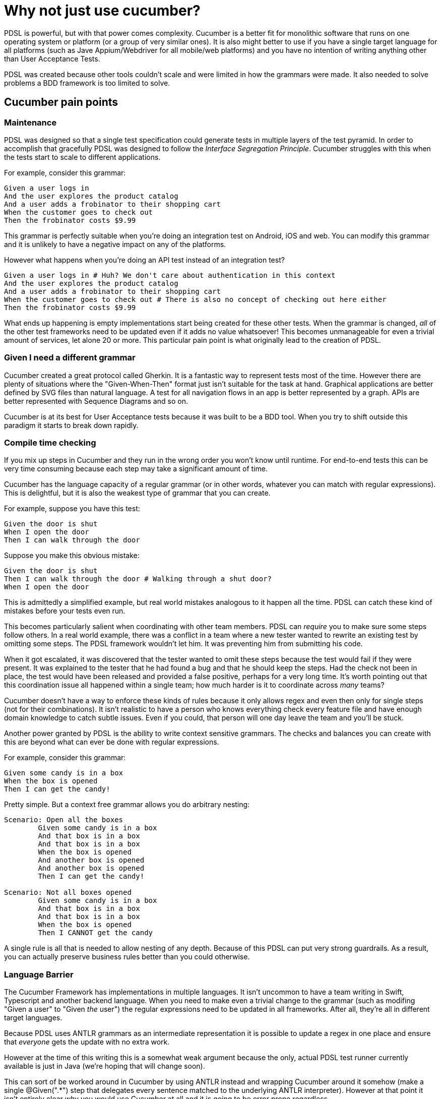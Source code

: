 = Why not just use cucumber?

PDSL is powerful, but with that power comes complexity. Cucumber is a better fit for monolithic software that runs on one operating system or platform (or a group of very similar ones). It is also might better to use if you have a single target language for all platforms (such as Jave Appium/Webdriver for all mobile/web platforms) and you have no intention of writing anything other than User Acceptance Tests. 

PDSL was created because other tools couldn't scale and were limited in how the grammars were made. It also needed to solve problems a BDD framework is too limited to solve.

== Cucumber pain points

=== Maintenance

PDSL was designed so that a single test specification could generate tests in multiple layers of the test pyramid. In order to accomplish that gracefully PDSL was designed to follow the _Interface Segregation Principle_. Cucumber struggles with this when the tests start to scale to different applications.

For example, consider this grammar:

[source,cucumber]
----
Given a user logs in
And the user explores the product catalog
And a user adds a frobinator to their shopping cart
When the customer goes to check out
Then the frobinator costs $9.99
----

This grammar is perfectly suitable when you're doing an integration test on Android, iOS and web. You can modify this grammar and it is unlikely to have a negative impact on any of the platforms.

However what happens when you're doing an API test instead of an integration test?

[source,cucumber]
----
Given a user logs in # Huh? We don't care about authentication in this context
And the user explores the product catalog
And a user adds a frobinator to their shopping cart 
When the customer goes to check out # There is also no concept of checking out here either
Then the frobinator costs $9.99
----

What ends up happening is empty implementations start being created for these other tests. When the grammar is changed, _all_ of the other test frameworks need to be updated even if it adds no value whatsoever! This becomes unmanageable for even a trivial amount of services, let alone 20 or more. This particular pain point is what originally lead to the creation of PDSL.


=== Given I need a different grammar

Cucumber created a great protocol called Gherkin. It is a fantastic way to represent tests most of the time. However there are plenty of situations where the "Given-When-Then" format just isn't suitable for the task at hand. Graphical applications are better defined by SVG files than natural language. A test for all navigation flows in an app is better represented by a graph. APIs are better represented with Sequence Diagrams and so on.

Cucumber is at its best for User Acceptance tests because it was built to be a BDD tool. When you try to shift outside this paradigm it starts to break down rapidly.

=== Compile time checking

If you mix up steps in Cucumber and they run in the wrong order you won't know until runtime. For end-to-end tests this can be very time consuming because each step may take a significant amount of time.

Cucumber has the language capacity of a regular grammar (or in other words, whatever you can match with regular expressions). This is delightful, but it is also the weakest type of grammar that you can create.

For example, suppose you have this test:

[source,cucumber]
----
Given the door is shut
When I open the door
Then I can walk through the door
----

Suppose you make this obvious mistake:

[source,cucumber]
----
Given the door is shut
Then I can walk through the door # Walking through a shut door?
When I open the door
----

This is admittedly a simplified example, but real world mistakes analogous to it happen all the time. PDSL can catch these kind of mistakes before your tests even run.

This becomes particularly salient when coordinating with other team members. PDSL can _require_ you to make sure some steps follow others. In a real world example, there was a conflict in a team where a new tester wanted to rewrite an existing test by omitting some steps. The PDSL framework wouldn't let him. It was preventing him from submitting his code.

When it got escalated, it was discovered that the tester wanted to omit these steps because the test would fail if they were present. It was explained to the tester that he had found a bug and that he should keep the steps. Had the check not been in place, the test would have been released and provided a false positive, perhaps for a very long time. It's worth pointing out that this coordination issue all happened within a single team; how much harder is it to coordinate across _many_ teams?

Cucumber doesn't have a way to enforce these kinds of rules because it only allows regex and even then only for single steps (not for their combinations). It isn't realistic to have a person who knows everything check every feature file and have enough domain knowledge to catch subtle issues. Even if you could, that person will one day leave the team and you'll be stuck.

Another power granted by PDSL is the ability to write context sensitive grammars. The checks and balances you can create with this are beyond what can ever be done with regular expressions.

For example, consider this grammar:

[source,cucumber]
----
Given some candy is in a box
When the box is opened
Then I can get the candy!
----

Pretty simple. But a context free grammar allows you do arbitrary nesting:


[source,cucumber]
----
Scenario: Open all the boxes
	Given some candy is in a box
	And that box is in a box
	And that box is in a box
	When the box is opened
	And another box is opened
	And another box is opened
	Then I can get the candy!

Scenario: Not all boxes opened
	Given some candy is in a box
	And that box is in a box
	And that box is in a box
	When the box is opened
	Then I CANNOT get the candy
----

A single rule is all that is needed to allow nesting of any depth. Because of this PDSL can put very strong guardrails. As a result, you can actually preserve business rules better than you could otherwise.

=== Language Barrier

The Cucumber Framework has implementations in multiple languages. It isn't uncommon to have a team writing in Swift, Typescript and another backend language. When you need to make even a trivial change to the grammar (such as modifing "Given a user" to "Given _the_ user") the regular expressions need to be updated in all frameworks. After all, they're all in different target languages.

Because PDSL uses ANTLR grammars as an intermediate representation it is possible to update a regex in one place and ensure that _everyone_ gets the update with no extra work.

However at the time of this writing this is a somewhat weak argument because the only, actual PDSL test runner currently available is just in Java (we're hoping that will change soon). 

This can sort of be worked around in Cucumber by using ANTLR instead and wrapping Cucumber around it somehow (make a single @Given(".*") step that delegates every sentence matched to the underlying ANTLR interpreter). However at that point it isn't entirely clear why you would use Cucumber at all and it is going to be error prone regardless.

